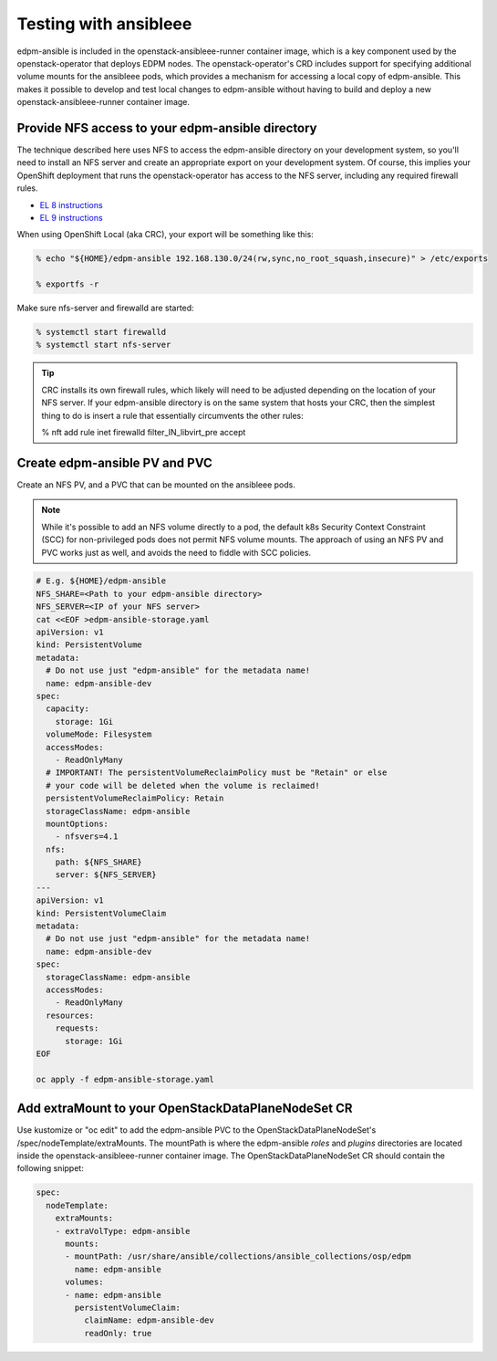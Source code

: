 .. _testing with ansibleee:

======================
Testing with ansibleee
======================

edpm-ansible is included in the openstack-ansibleee-runner container image,
which is a key component used by the openstack-operator that deploys EDPM nodes.
The openstack-operator's CRD includes support for specifying additional
volume mounts for the ansibleee pods, which provides a mechanism for accessing
a local copy of edpm-ansible. This makes it possible to develop and test local
changes to edpm-ansible without having to build and deploy a new
openstack-ansibleee-runner container image.

Provide NFS access to your edpm-ansible directory
~~~~~~~~~~~~~~~~~~~~~~~~~~~~~~~~~~~~~~~~~~~~~~~~~

The technique described here uses NFS to access the edpm-ansible directory on
your development system, so you'll need to install an NFS server and create
an appropriate export on your development system. Of course, this implies
your OpenShift deployment that runs the openstack-operator has access to
the NFS server, including any required firewall rules.

* `EL 8 instructions <https://docs.redhat.com/en/documentation/red_hat_enterprise_linux/8/html/deploying_different_types_of_servers/deploying-an-nfs-server_deploying-different-types-of-servers>`_
* `EL 9 instructions <https://docs.redhat.com/en/documentation/red_hat_enterprise_linux/9/html/configuring_and_using_network_file_services/deploying-an-nfs-server_configuring-and-using-network-file-services>`_

When using OpenShift Local (aka CRC), your export will be something like this:

.. code-block:: console

    % echo "${HOME}/edpm-ansible 192.168.130.0/24(rw,sync,no_root_squash,insecure)" > /etc/exports

    % exportfs -r

Make sure nfs-server and firewalld are started:

.. code-block:: console

    % systemctl start firewalld
    % systemctl start nfs-server

.. tip::

   CRC installs its own firewall rules, which likely will need to be adjusted
   depending on the location of your NFS server. If your edpm-ansible
   directory is on the same system that hosts your CRC, then the simplest
   thing to do is insert a rule that essentially circumvents the other rules:

   % nft add rule inet firewalld filter_IN_libvirt_pre accept

Create edpm-ansible PV and PVC
~~~~~~~~~~~~~~~~~~~~~~~~~~~~~~

Create an NFS PV, and a PVC that can be mounted on the ansibleee pods.

.. note::

   While it's possible to add an NFS volume directly to a pod, the default k8s
   Security Context Constraint (SCC) for non-privileged pods does not permit
   NFS volume mounts. The approach of using an NFS PV and PVC works just as
   well, and avoids the need to fiddle with SCC policies.

.. code-block:: shell

    # E.g. ${HOME}/edpm-ansible
    NFS_SHARE=<Path to your edpm-ansible directory>
    NFS_SERVER=<IP of your NFS server>
    cat <<EOF >edpm-ansible-storage.yaml
    apiVersion: v1
    kind: PersistentVolume
    metadata:
      # Do not use just "edpm-ansible" for the metadata name!
      name: edpm-ansible-dev
    spec:
      capacity:
        storage: 1Gi
      volumeMode: Filesystem
      accessModes:
        - ReadOnlyMany
      # IMPORTANT! The persistentVolumeReclaimPolicy must be "Retain" or else
      # your code will be deleted when the volume is reclaimed!
      persistentVolumeReclaimPolicy: Retain
      storageClassName: edpm-ansible
      mountOptions:
        - nfsvers=4.1
      nfs:
        path: ${NFS_SHARE}
        server: ${NFS_SERVER}
    ---
    apiVersion: v1
    kind: PersistentVolumeClaim
    metadata:
      # Do not use just "edpm-ansible" for the metadata name!
      name: edpm-ansible-dev
    spec:
      storageClassName: edpm-ansible
      accessModes:
        - ReadOnlyMany
      resources:
        requests:
          storage: 1Gi
    EOF

    oc apply -f edpm-ansible-storage.yaml

Add extraMount to your OpenStackDataPlaneNodeSet CR
~~~~~~~~~~~~~~~~~~~~~~~~~~~~~~~~~~~~~~~~~~~~~~~~~~~

Use kustomize or "oc edit" to add the edpm-ansible PVC to the
OpenStackDataPlaneNodeSet's /spec/nodeTemplate/extraMounts. The
mountPath is where the edpm-ansible *roles* and *plugins* directories are
located inside the openstack-ansibleee-runner container image. The
OpenStackDataPlaneNodeSet CR should contain the following snippet:

.. code-block:: console

  spec:
    nodeTemplate:
      extraMounts:
      - extraVolType: edpm-ansible
        mounts:
        - mountPath: /usr/share/ansible/collections/ansible_collections/osp/edpm
          name: edpm-ansible
        volumes:
        - name: edpm-ansible
          persistentVolumeClaim:
            claimName: edpm-ansible-dev
            readOnly: true
